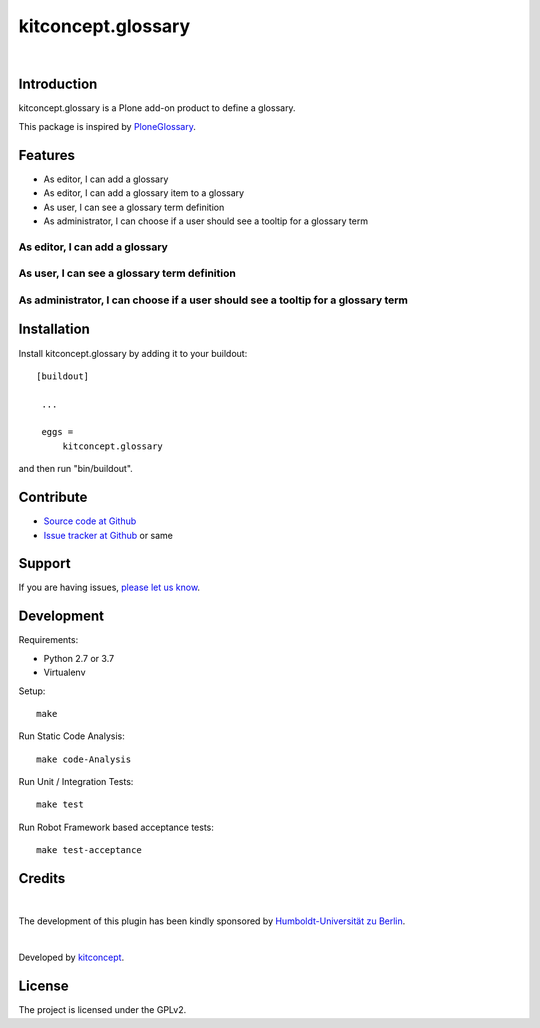 .. This README is meant for consumption by humans and pypi. Pypi can render rst files so please do not use Sphinx features.
   If you want to learn more about writing documentation, please check out: http://docs.plone.org/about/documentation_styleguide.html
   This text does not appear on pypi or github. It is a comment.

kitconcept.glossary
===================

.. image:: http://img.shields.io/pypi/v/kitconcept.glossary.svg
    :target: https://pypi.python.org/pypi/kitconcept.glossary

.. image:: https://img.shields.io/travis/kitconcept/kitconcept.glossary/master.svg
    :target: http://travis-ci.org/kitconcept/kitconcept.glossary

|

.. image:: https://raw.githubusercontent.com/kitconcept/kitconcept.glossary/master/kitconcept.png
   :alt: kitconcept
   :target: https://kitconcept.com/

Introduction
------------

kitconcept.glossary is a Plone add-on product to define a glossary.

This package is inspired by `PloneGlossary`_.

.. _`PloneGlossary`: https://pypi.python.org/pypi/Products.PloneGlossary

Features
--------

- As editor, I can add a glossary
- As editor, I can add a glossary item to a glossary
- As user, I can see a glossary term definition
- As administrator, I can choose if a user should see a tooltip for a glossary term

As editor, I can add a glossary
^^^^^^^^^^^^^^^^^^^^^^^^^^^^^^^

.. figure:: https://raw.github.com/kitconcept/kitconcept.glossary/master/docs/glossary.png
    :align: center
    :height: 640px
    :width: 768px

As user, I can see a glossary term definition
^^^^^^^^^^^^^^^^^^^^^^^^^^^^^^^^^^^^^^^^^^^^^

.. figure:: https://raw.github.com/kitconcept/kitconcept.glossary/master/docs/usage.png
    :align: center
    :height: 640px
    :width: 768px

As administrator, I can choose if a user should see a tooltip for a glossary term
^^^^^^^^^^^^^^^^^^^^^^^^^^^^^^^^^^^^^^^^^^^^^^^^^^^^^^^^^^^^^^^^^^^^^^^^^^^^^^^^^

.. figure:: https://raw.github.com/kitconcept/kitconcept.glossary/master/docs/controlpanel.png
    :align: center
    :height: 400px
    :width: 768px


Installation
------------

Install kitconcept.glossary by adding it to your buildout::

   [buildout]

    ...

    eggs =
        kitconcept.glossary


and then run "bin/buildout".


Contribute
----------

- `Source code at Github <https://github.com/kitconcept/kitconcept.glossary>`_
- `Issue tracker at Github <https://github.com/kitconcept/kitconcept.glossary/issues>`_ or same


Support
-------

If you are having issues, `please let us know <https://github.com/kitconcept/kitconcept.glossary/issues>`_.


Development
-----------

Requirements:

- Python 2.7 or 3.7
- Virtualenv

Setup::

  make

Run Static Code Analysis::

  make code-Analysis

Run Unit / Integration Tests::

  make test

Run Robot Framework based acceptance tests::

  make test-acceptance


Credits
-------

.. image:: https://www.hu-berlin.de/++resource++humboldt.logo.Logo.png
   :height: 97px
   :width: 434px
   :scale: 100 %
   :alt: HU Berlin
   :target: https://www.hu-berlin.de

|

The development of this plugin has been kindly sponsored by `Humboldt-Universität zu Berlin`_.

|

.. image:: https://raw.githubusercontent.com/kitconcept/kitconcept.glossary/master/kitconcept.png
   :alt: kitconcept
   :target: https://kitconcept.com/

Developed by `kitconcept`_.


License
-------

The project is licensed under the GPLv2.


.. _Humboldt-Universität zu Berlin: https://www.hu-berlin.de
.. _kitconcept: http://www.kitconcept.com/

